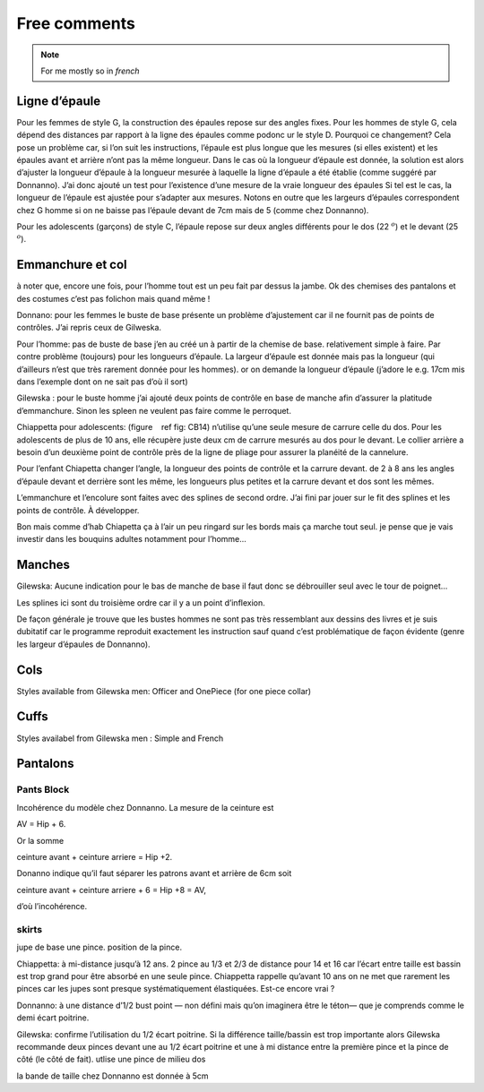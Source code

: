 Free comments
-------------

.. note::
  For me mostly so in *french*

Ligne d’épaule
~~~~~~~~~~~~~~

Pour les femmes de style G, la construction des épaules repose sur des
angles fixes. Pour les hommes de style G, cela dépend des distances par
rapport à la ligne des épaules comme podonc ur le style D. Pourquoi ce
changement? Cela pose un problème car, si l’on suit les instructions,
l’épaule est plus longue que les mesures (si elles existent) et les
épaules avant et arrière n’ont pas la même longueur. Dans le cas où la
longueur d’épaule est donnée, la solution est alors d’ajuster la
longueur d’épaule à la longueur mesurée à laquelle la ligne d’épaule a
été établie (comme suggéré par Donnanno). J’ai donc ajouté un test pour
l’existence d’une mesure de la vraie longueur des épaules Si tel est le
cas, la longueur de l’épaule est ajustée pour s’adapter aux mesures.
Notons en outre que les largeurs d’épaules correspondent chez G homme si
on ne baisse pas l’épaule devant de 7cm mais de 5 (comme chez Donnanno).

Pour les adolescents (garçons) de style C, l’épaule repose sur deux
angles différents pour le dos (22 :math:`^ o`) et le devant (25
:math:`^ o`).

Emmanchure et col
~~~~~~~~~~~~~~~~~

à noter que, encore une fois, pour l’homme tout est un peu fait par
dessus la jambe. Ok des chemises des pantalons et des costumes c’est pas
folichon mais quand même !

Donnano: pour les femmes le buste de base présente un problème
d’ajustement car il ne fournit pas de points de contrôles. J’ai repris
ceux de Gilweska.

Pour l’homme: pas de buste de base j’en au créé un à partir de la
chemise de base. relativement simple à faire. Par contre problème
(toujours) pour les longueurs d’épaule. La largeur d’épaule est donnée
mais pas la longueur (qui d’ailleurs n’est que très rarement donnée pour
les hommes). or on demande la longueur d’épaule (j’adore le e.g. 17cm
mis dans l’exemple dont on ne sait pas d’où il sort)

Gilewska : pour le buste homme j’ai ajouté deux points de contrôle en
base de manche afin d’assurer la platitude d’emmanchure. Sinon les
spleen ne veulent pas faire comme le perroquet.

Chiappetta pour adolescents: (figure    ref fig: CB14) n’utilise qu’une
seule mesure de carrure celle du dos. Pour les adolescents de plus de 10
ans, elle récupère juste deux cm de carrure mesurés au dos pour le
devant. Le collier arrière a besoin d’un deuxième point de contrôle près
de la ligne de pliage pour assurer la planéité de la cannelure.

Pour l’enfant Chiapetta changer l’angle, la longueur des points de
contrôle et la carrure devant. de 2 à 8 ans les angles d’épaule devant
et derrière sont les même, les longueurs plus petites et la carrure
devant et dos sont les mêmes.

L’emmanchure et l’encolure sont faites avec des splines de second ordre.
J’ai fini par jouer sur le fit des splines et les points de contrôle. À
développer.

Bon mais comme d’hab Chiapetta ça à l’air un peu ringard sur les bords
mais ça marche tout seul. je pense que je vais investir dans les
bouquins adultes notamment pour l’homme...

Manches
~~~~~~~

Gilewska: Aucune indication pour le bas de manche de base il faut donc
se débrouiller seul avec le tour de poignet...

Les splines ici sont du troisième ordre car il y a un point d’inflexion.

De façon générale je trouve que les bustes hommes ne sont pas très
ressemblant aux dessins des livres et je suis dubitatif car le programme
reproduit exactement les instruction sauf quand c’est problématique de
façon évidente (genre les largeur d’épaules de Donnanno).

Cols
~~~~

Styles available from Gilewska men: Officer and OnePiece (for one piece
collar)

|Collar styles| |Collar styles|

Cuffs
~~~~~

Styles availabel from Gilewska men : Simple and French

|Cuff styles| |Cuff styles|

Pantalons
~~~~~~~~~

Pants Block
^^^^^^^^^^^

Incohérence du modèle chez Donnanno. La mesure de la ceinture est

AV = Hip + 6.

Or la somme

ceinture avant + ceinture arriere = Hip +2.

Donanno indique qu’il faut séparer les patrons avant et arrière de 6cm
soit

ceinture avant + ceinture arriere + 6 = Hip +8 = AV,

d’où l’incohérence.

skirts
^^^^^^

jupe de base une pince. position de la pince.

Chiappetta: à mi-distance jusqu’à 12 ans. 2 pince au 1/3 et 2/3 de
distance pour 14 et 16 car l’écart entre taille est bassin est trop
grand pour être absorbé en une seule pince. Chiappetta rappelle qu’avant
10 ans on ne met que rarement les pinces car les jupes sont presque
systématiquement élastiquées. Est-ce encore vrai ?

Donnanno: à une distance d’1/2 bust point — non défini mais qu’on
imaginera être le téton— que je comprends comme le demi écart poitrine.

Gilewska: confirme l’utilisation du 1/2 écart poitrine. Si la différence
taille/bassin est trop importante alors Gilewska recommande deux pinces
devant une au 1/2 écart poitrine et une à mi distance entre la première
pince et la pince de côté (le côté de fait). utlise une pince de milieu
dos

la bande de taille chez Donnanno est donnée à 5cm


.. |Collar styles| image:: ../../samplePatterns/collar_Gilewska_OnePiece_M44G_FullSize.pdf
   :width: 48.0%
.. |Collar styles| image:: ../../samplePatterns/collar_Gilewska_Officer_M44G_FullSize.pdf
   :width: 48.0%
.. |Cuff styles| image:: ../../samplePatterns/cuff_Gilewska_Simple_M44G_FullSize.pdf
   :width: 48.0%
.. |Cuff styles| image:: ../../samplePatterns/cuff_Gilewska_French_M44G_FullSize.pdf
   :width: 48.0%

